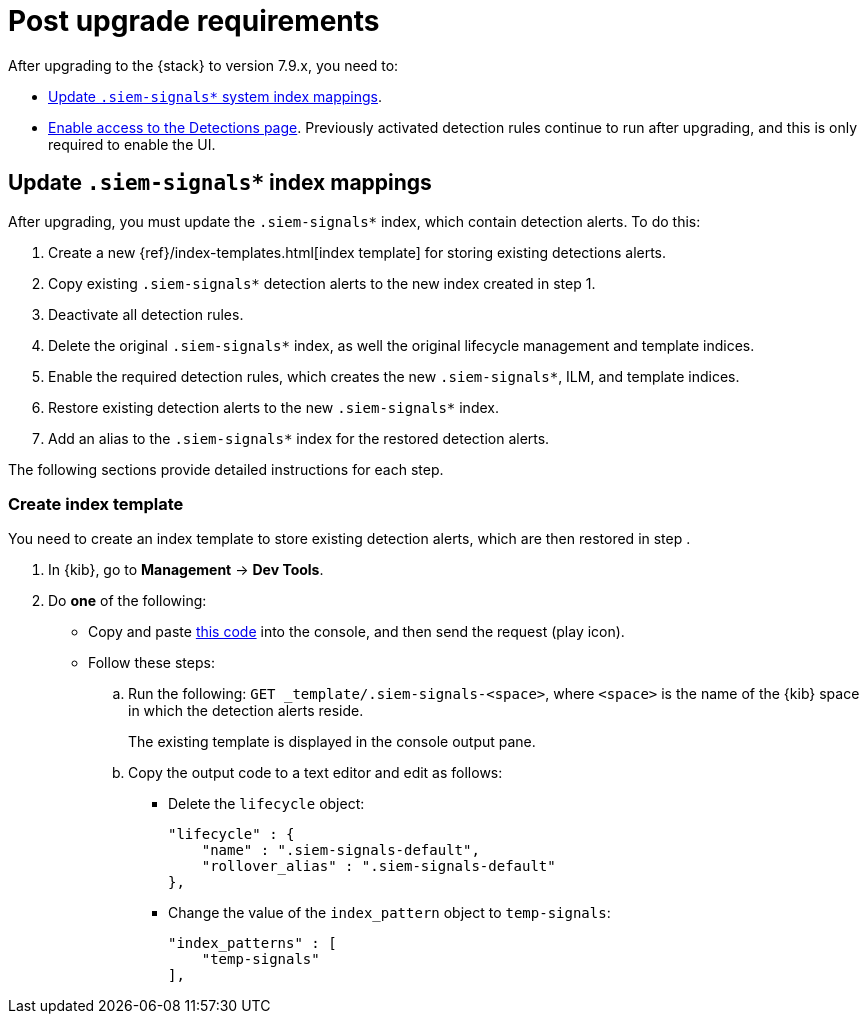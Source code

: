 [[post-upgrade-req]]
[role="xpack"]
= Post upgrade requirements

After upgrading to the {stack} to version 7.9.x, you need to:

* <<update-signal-index-mapping, Update `.siem-signals*` system index mappings>>.
* <<enable-detections-ui, Enable access to the Detections page>>. Previously
activated detection rules continue to run after upgrading, and this is only
required to enable the UI.

[discrete]
[[update-signal-index-mapping]]
== Update `.siem-signals*` index mappings

After upgrading, you must update the `.siem-signals*` index, which contain
detection alerts. To do this:

. Create a new {ref}/index-templates.html[index template] for storing existing
detections alerts.
. Copy existing `.siem-signals*` detection alerts to the new index created in
step 1.
. Deactivate all detection rules.
. Delete the original `.siem-signals*` index, as well the original lifecycle
management and template indices.
. Enable the required detection rules, which creates the new `.siem-signals*`,
ILM, and template indices.
. Restore existing detection alerts to the new `.siem-signals*` index.
. Add an alias to the `.siem-signals*` index for the restored detection alerts.

The following sections provide detailed instructions for each step.

[discrete]
=== Create index template

You need to create an index template to store existing detection alerts, which
are then restored in step .

. In {kib}, go to *Management* -> *Dev Tools*.
. Do *one* of the following:
* Copy and paste <<signals-index-template, this code>> into the console, and
then send the request (play icon).
* Follow these steps:
.. Run the following: `GET _template/.siem-signals-<space>`, where `<space>` is
the name of the {kib} space in which the detection alerts reside.
+
The existing template is displayed in the console output pane.
.. Copy the output code to a text editor and edit as follows:
** Delete the `lifecycle` object:
+
[source,js]
--------------------------------------------------
"lifecycle" : {
    "name" : ".siem-signals-default",
    "rollover_alias" : ".siem-signals-default"
},
--------------------------------------------------
** Change the value of the `index_pattern` object to `temp-signals`:
+
[source,js]
--------------------------------------------------
"index_patterns" : [
    "temp-signals"
],
--------------------------------------------------
